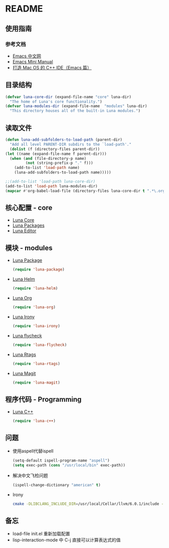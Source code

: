 * README
** 使用指南
*** 参考文档
    - [[https://emacs-china.org][Emacs 中文网]]
    - [[http://tuhdo.github.io/c-ide.html][Emacs Mini Manual]]
    - [[http://senlinzhan.github.io/2016/01/11/emacs-as-cpp-ide/][打造 Mac OS 的 C++ IDE（Emacs 篇）]]
** 目录结构
   #+begin_src emacs-lisp
     (defvar luna-core-dir (expand-file-name "core" luna-dir)
       "The home of Luna's core functionality.")
     (defvar luna-modules-dir (expand-file-name  "modules" luna-dir)
       "This directory houses all of the built-in Luna modules.")
   #+end_src
** 读取文件
   #+begin_src emacs-lisp
     (defun luna-add-subfolders-to-load-path (parent-dir)
       "Add all level PARENT-DIR subdirs to the `load-path'."
       (dolist (f (directory-files parent-dir))
	 (let ((name (expand-file-name f parent-dir)))
	   (when (and (file-directory-p name)
		      (not (string-prefix-p "." f)))
	     (add-to-list 'load-path name)
	     (luna-add-subfolders-to-load-path name)))))

     ;;(add-to-list 'load-path luna-core-dir)
     (add-to-list 'load-path luna-modules-dir)
     (mapcar #'org-babel-load-file (directory-files luna-core-dir t ".*\.org"))
   #+end_src

** 核心配置 - core
   - [[file:core/luna-core.org][Luna Core]]
   - [[file:core/luna-packages.org][Luna Packages]]
   - [[file:core/luna-editor.org][Luna Editor]]

** 模块 - modules
   - [[file:modules/luna-package.el][Luna Package]]
     #+begin_src emacs-lisp
       (require 'luna-package)
     #+end_src
   - [[file:modules/luna-helm.el][Luna Helm]]
     #+begin_src emacs-lisp
       (require 'luna-helm)
     #+end_src
   - [[file:modules/luna-org.el][Luna Org]]
     #+begin_src emacs-lisp
       (require 'luna-org)
     #+end_src
   - [[file:modules/luna-irony.el][Luna Irony]]
     #+begin_src emacs-lisp
       (require 'luna-irony)
     #+end_src
   - [[file:modules/luna-flycheck.el][Luna flycheck]]
     #+begin_src emacs-lisp
       (require 'luna-flycheck)
     #+end_src
   - [[file:modules/luna-rtags.el][Luna Rtags]]
     #+begin_src emacs-lisp
       (require 'luna-rtags)
     #+end_src
   - [[file:modules/luna-magit.el][Luna Magit]]
     #+begin_src emacs-lisp
       (require 'luna-magit)
     #+end_src

** 程序代码 - Programming
   - [[file:modules/luna-c++.el][Luna C++]]
     #+begin_src emacs-lisp
       (require 'luna-c++)
     #+end_src
** 问题
   - 使用aspell代替ispell
     #+begin_src emacs-lisp
       (setq-default ispell-program-name "aspell")
       (setq exec-path (cons "/usr/local/bin" exec-path))
     #+end_src
   - 解决中文飞检问题
     #+begin_src emacs-lisp
       (ispell-change-dictionary "american" t)
     #+end_src
   - Irony
     #+BEGIN_SRC sh
       cmake -DLIBCLANG_INCLUDE_DIR=/usr/local/Cellar/llvm/6.0.1/include -DLIBCLANG_LIBRARY=/usr/local/Cellar/llvm/6.0.1/lib/libclang.dylib -DCMAKE_INSTALL_PREFIX\=/Users/echo/.emacs.d/irony/  /Users/echo/.emacs.d/elpa/irony-20180703.1740/server && cmake --build . --use-stderr --config Release --target install
     #+END_SRC
** 备忘
   - load-file init.el 重新加载配置
   - lisp-interaction-mode 中 C-j 直接可以计算表达式的值
